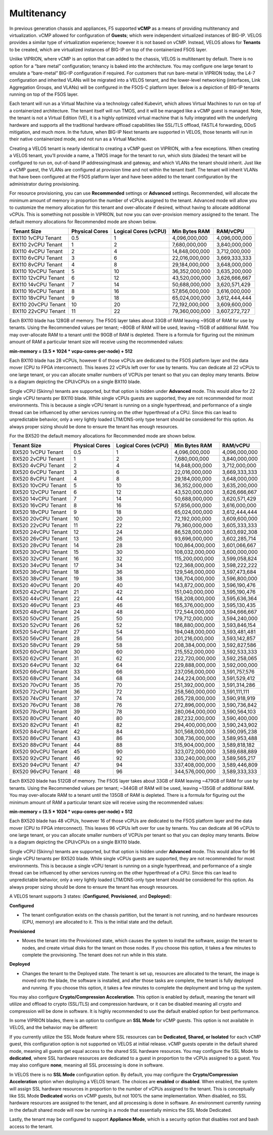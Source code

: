 ============
Multitenancy
============

In previous generation chassis and appliances, F5 supported **vCMP** as a means of providing multitenancy and virtualization. vCMP allowed for configuration of **Guests**; which were independent virtualized instances of BIG-IP. VELOS provides a similar type of virtualization experience; however it is not based on vCMP. Instead, VELOS allows for **Tenants** to be created, which are virtualized instances of BIG-IP on top of the containerized F5OS layer. 

Unlike VIPRION, where vCMP is an option that can added to the chassis, VELOS is multitenant by default. There is no option for a “bare metal” configuration; tenancy is baked into the architecture. You may configure one large tenant to emulate a “bare-metal” BIG-IP configuration if required. For customers that run bare-metal in VIPRION today, the L4-7 configuration and inherited VLANs will be migrated into a VELOS tenant, and the lower-level networking (interfaces, Link Aggregation Groups, and VLANs) will be configured in the F5OS-C platform layer. Below is a depiction of BIG-IP tenants running on top of the F5OS layer. 

.. image:: images/velos_multitenancy/image1.png
  :align: center
  :scale: 80%

Each tenant will run as a Virtual Machine via a technology called Kubevirt, which allows Virtual Machines to run on top of a containerized architecture. The tenant itself will run TMOS, and it will be managed like a vCMP guest is managed. Note, the tenant is not a Virtual Edition (VE), it is a highly optimized virtual machine that is fully integrated with the underlying hardware and supports all the traditional hardware offload capabilities like SSL/TLS offload, FASTL4 forwarding, DDoS mitigation, and much more. In the future, when BIG-IP Next tenants are supported in VELOS, those tenants will run in their native containerized mode, and not run as a Virtual Machine.

Creating a VELOS tenant is nearly identical to creating a vCMP guest on VIPRION, with a few exceptions. When creating a VELOS tenant, you’ll provide a name, a TMOS image for the tenant to run, which slots (blades) the tenant will be configured to run on, out-of-band IP addressing/mask and gateway, and which VLANs the tenant should inherit. Just like a vCMP guest, the VLANs are configured at provision time and not within the tenant itself. The tenant will inherit VLANs that have been configured at the F5OS platform layer and have been added to the tenant configuration by the administrator during provisioning.

.. image:: images/velos_multitenancy/image2.png
  :align: center
  :scale: 50%

For resource provisioning, you can use **Recommended** settings or **Advanced** settings. Recommended, will allocate the minimum amount of memory in proportion the number of vCPUs assigned to the tenant. Advanced mode will allow you to customize the memory allocation for this tenant and over-allocate if desired, without having to allocate additional vCPUs. This is something not possible in VIPRION, but now you can over-provision memory assigned to the tenant. The default memory allocations for Recommended mode are shown below.

+---------------------+--------------------+--------------------------+-------------------+-----------------+
| **Tenant Size**     | **Physical Cores** | **Logical Cores (vCPU)** | **Min Bytes RAM** | **RAM/vCPU**    |
+=====================+====================+==========================+===================+=================+
| BX110 1vCPU Tenant  | 0.5                |  1                       | 4,096,000,000     | 4,096,000,000   |
+---------------------+--------------------+--------------------------+-------------------+-----------------+
| BX110 2vCPU Tenant  | 1                  |  2                       | 7,680,000,000     | 3,840,000,000   |
+---------------------+--------------------+--------------------------+-------------------+-----------------+
| BX110 4vCPU Tenant  | 2                  |  4                       | 14,848,000,000    | 3,712,000,000   |
+---------------------+--------------------+--------------------------+-------------------+-----------------+
| BX110 6vCPU Tenant  | 3                  |  6                       | 22,016,000,000    | 3,669,333,333   |
+---------------------+--------------------+--------------------------+-------------------+-----------------+
| BX110 8vCPU Tenant  | 4                  |  8                       | 29,184,000,000    | 3,648,000,000   |
+---------------------+--------------------+--------------------------+-------------------+-----------------+
| BX110 10vCPU Tenant | 5                  |  10                      | 36,352,000,000    | 3,635,200,000   |
+---------------------+--------------------+--------------------------+-------------------+-----------------+
| BX110 12vCPU Tenant | 6                  |  12                      | 43,520,000,000    | 3,626,666,667   |
+---------------------+--------------------+--------------------------+-------------------+-----------------+
| BX110 14vCPU Tenant | 7                  |  14                      | 50,688,000,000    | 3,620,571,429   |
+---------------------+--------------------+--------------------------+-------------------+-----------------+
| BX110 16vCPU Tenant | 8                  |  16                      | 57,856,000,000    | 3,616,000,000   |
+---------------------+--------------------+--------------------------+-------------------+-----------------+
| BX110 18vCPU Tenant | 9                  |  18                      | 65,024,000,000    | 3,612,444,444   |
+---------------------+--------------------+--------------------------+-------------------+-----------------+
| BX110 20vCPU Tenant | 10                 |  20                      | 72,192,000,000    | 3,609,600,000   |
+---------------------+--------------------+--------------------------+-------------------+-----------------+
| BX110 22vCPU Tenant | 11                 |  22                      | 79,360,000,000    | 3,607,272,727   |
+---------------------+--------------------+--------------------------+-------------------+-----------------+

Each BX110 blade has 128GB of memory. The F5OS layer takes about 33GB of RAM leaving ~95GB of RAM for use by tenants. Using the Recommended values per tenant; ~80GB of RAM will be used, leaving ~15GB of additional RAM. You may over-allocate RAM to a tenant until the 90GB of RAM is depleted. There is a formula for figuring out the minimum amount of RAM a particular tenant size will receive using the recommended values:

**min-memory = (3.5 * 1024 * vcpu-cores-per-node) + 512**

Each BX110 blade has 28 vCPUs, however 6 of those vCPUs are dedicated to the F5OS platform layer and the data mover (CPU to FPGA interconnect). This leaves 22 vCPUs left over for use by tenants. You can dedicate all 22 vCPUs to one large tenant, or you can allocate smaller numbers of VCPUs per tenant so that you can deploy many tenants. Below is a diagram depicting the CPU/vCPUs on a single BX110 blade.

.. image:: images/velos_multitenancy/image3.png
  :align: center
  :scale: 70%

Single vCPU (Skinny) tenants are supported, but that option is hidden under **Advanced** mode. This would allow for 22 single vCPU tenants per BX110 blade. While single vCPUs guests are supported, they are not recommended for most environments. This is because a single vCPU tenant is running on a single hyperthread, and performance of a single thread can be influenced by other services running on the other hyperthread of a CPU. Since this can lead to unpredictable behavior, only a very lightly loaded LTM/DNS-only type tenant should be considered for this option. As always proper sizing should be done to ensure the tenant has enough resources. 


For the BX520 the default memory allocations for Recommended mode are shown below.


+---------------------+--------------------+--------------------------+-------------------+-----------------+
| **Tenant Size**     | **Physical Cores** | **Logical Cores (vCPU)** | **Min Bytes RAM** | **RAM/vCPU**    |
+=====================+====================+==========================+===================+=================+
| BX520 1vCPU Tenant  | 0.5                |  1                       | 4,096,000,000     | 4,096,000,000   |
+---------------------+--------------------+--------------------------+-------------------+-----------------+
| BX520 2vCPU Tenant  | 1                  |  2                       | 7,680,000,000     | 3,840,000,000   |
+---------------------+--------------------+--------------------------+-------------------+-----------------+
| BX520 4vCPU Tenant  | 2                  |  4                       | 14,848,000,000    | 3,712,000,000   |
+---------------------+--------------------+--------------------------+-------------------+-----------------+
| BX520 6vCPU Tenant  | 3                  |  6                       | 22,016,000,000    | 3,669,333,333   |
+---------------------+--------------------+--------------------------+-------------------+-----------------+
| BX520 8vCPU Tenant  | 4                  |  8                       | 29,184,000,000    | 3,648,000,000   |
+---------------------+--------------------+--------------------------+-------------------+-----------------+
| BX520 10vCPU Tenant | 5                  |  10                      | 36,352,000,000    | 3,635,200,000   |
+---------------------+--------------------+--------------------------+-------------------+-----------------+
| BX520 12vCPU Tenant | 6                  |  12                      | 43,520,000,000    | 3,626,666,667   |
+---------------------+--------------------+--------------------------+-------------------+-----------------+
| BX520 14vCPU Tenant | 7                  |  14                      | 50,688,000,000    | 3,620,571,429   |
+---------------------+--------------------+--------------------------+-------------------+-----------------+
| BX520 16vCPU Tenant | 8                  |  16                      | 57,856,000,000    | 3,616,000,000   |
+---------------------+--------------------+--------------------------+-------------------+-----------------+
| BX520 18vCPU Tenant | 9                  |  18                      | 65,024,000,000    | 3,612,444,444   |
+---------------------+--------------------+--------------------------+-------------------+-----------------+
| BX520 20vCPU Tenant | 10                 |  20                      | 72,192,000,000    | 3,609,600,000   |
+---------------------+--------------------+--------------------------+-------------------+-----------------+
| BX520 22vCPU Tenant | 11                 |  22                      | 79,360,000,000    | 3,605,333,333   |
+---------------------+--------------------+--------------------------+-------------------+-----------------+
| BX520 24vCPU Tenant | 12                 |  24                      | 86,528,000,000    | 3,603,692,308   |
+---------------------+--------------------+--------------------------+-------------------+-----------------+
| BX520 26vCPU Tenant | 13                 |  26                      | 93,696,000,000    | 3,602,285,714   |
+---------------------+--------------------+--------------------------+-------------------+-----------------+
| BX520 28vCPU Tenant | 14                 |  28                      | 100,864,000,000   | 3,601,066,667   |
+---------------------+--------------------+--------------------------+-------------------+-----------------+
| BX520 30vCPU Tenant | 15                 |  30                      | 108,032,000,000   | 3,600,000,000   |
+---------------------+--------------------+--------------------------+-------------------+-----------------+
| BX520 32vCPU Tenant | 16                 |  32                      | 115,200,000,000   | 3,599,058,824   |
+---------------------+--------------------+--------------------------+-------------------+-----------------+
| BX520 34vCPU Tenant | 17                 |  34                      | 122,368,000,000   | 3,598,222,222   |
+---------------------+--------------------+--------------------------+-------------------+-----------------+
| BX520 36vCPU Tenant | 18                 |  36                      | 129,546,000,000   | 3,597,473,684   |
+---------------------+--------------------+--------------------------+-------------------+-----------------+
| BX520 38vCPU Tenant | 19                 |  38                      | 136,704,000,000   | 3,596,800,000   |
+---------------------+--------------------+--------------------------+-------------------+-----------------+
| BX520 40vCPU Tenant | 20                 |  40                      | 143,872,000,000   | 3,596,190,476   |
+---------------------+--------------------+--------------------------+-------------------+-----------------+
| BX520 42vCPU Tenant | 21                 |  42                      | 151,040,000,000   | 3,595,190,476   |
+---------------------+--------------------+--------------------------+-------------------+-----------------+
| BX520 44vCPU Tenant | 22                 |  44                      | 158,208,000,000   | 3,595,636,364   |
+---------------------+--------------------+--------------------------+-------------------+-----------------+
| BX520 46vCPU Tenant | 23                 |  46                      | 165,376,000,000   | 3,595,130,435   |
+---------------------+--------------------+--------------------------+-------------------+-----------------+
| BX520 48vCPU Tenant | 24                 |  48                      | 172,544,000,000   | 3,594,666,667   |
+---------------------+--------------------+--------------------------+-------------------+-----------------+
| BX520 50vCPU Tenant | 25                 |  50                      | 179,712,000,000   | 3,594,240,000   |
+---------------------+--------------------+--------------------------+-------------------+-----------------+
| BX520 52vCPU Tenant | 26                 |  52                      | 186,880,000,000   | 3,593,846,154   |
+---------------------+--------------------+--------------------------+-------------------+-----------------+
| BX520 54vCPU Tenant | 27                 |  54                      | 194,048,000,000   | 3,593,481,481   |
+---------------------+--------------------+--------------------------+-------------------+-----------------+
| BX520 56vCPU Tenant | 28                 |  56                      | 201,216,000,000   | 3,593,142,857   |
+---------------------+--------------------+--------------------------+-------------------+-----------------+
| BX520 58vCPU Tenant | 29                 |  58                      | 208,384,000,000   | 3,592,827,586   |
+---------------------+--------------------+--------------------------+-------------------+-----------------+
| BX520 60vCPU Tenant | 30                 |  60                      | 215,552,000,000   | 3,592,533,333   |
+---------------------+--------------------+--------------------------+-------------------+-----------------+
| BX520 62vCPU Tenant | 31                 |  62                      | 222,720,000,000   | 3,592,258,065   |
+---------------------+--------------------+--------------------------+-------------------+-----------------+
| BX520 64vCPU Tenant | 32                 |  64                      | 229,888,000,000   | 3,592,000,000   |
+---------------------+--------------------+--------------------------+-------------------+-----------------+
| BX520 66vCPU Tenant | 33                 |  66                      | 237,056,000,000   | 3,591,757,576   |
+---------------------+--------------------+--------------------------+-------------------+-----------------+
| BX520 68vCPU Tenant | 34                 |  68                      | 244,224,000,000   | 3,591,529,412   |
+---------------------+--------------------+--------------------------+-------------------+-----------------+
| BX520 70vCPU Tenant | 35                 |  70                      | 251,392,000,000   | 3,591,314,286   |
+---------------------+--------------------+--------------------------+-------------------+-----------------+
| BX520 72vCPU Tenant | 36                 |  72                      | 258,560,000,000   | 3,591,111,111   |
+---------------------+--------------------+--------------------------+-------------------+-----------------+
| BX520 74vCPU Tenant | 37                 |  74                      | 265,728,000,000   | 3,590,918,919   |
+---------------------+--------------------+--------------------------+-------------------+-----------------+
| BX520 76vCPU Tenant | 38                 |  76                      | 272,896,000,000   | 3,590,736,842   |
+---------------------+--------------------+--------------------------+-------------------+-----------------+
| BX520 78vCPU Tenant | 39                 |  78                      | 280,064,000,000   | 3,590,564,103   |
+---------------------+--------------------+--------------------------+-------------------+-----------------+
| BX520 80vCPU Tenant | 40                 |  80                      | 287,232,000,000   | 3,590,400,000   |
+---------------------+--------------------+--------------------------+-------------------+-----------------+
| BX520 82vCPU Tenant | 41                 |  82                      | 294,400,000,000   | 3,590,243,902   |
+---------------------+--------------------+--------------------------+-------------------+-----------------+
| BX520 84vCPU Tenant | 42                 |  84                      | 301,568,000,000   | 3.590,095,238   |
+---------------------+--------------------+--------------------------+-------------------+-----------------+
| BX520 86vCPU Tenant | 43                 |  86                      | 308,736,000,000   | 3,589,953,488   |
+---------------------+--------------------+--------------------------+-------------------+-----------------+
| BX520 88vCPU Tenant | 44                 |  88                      | 315,904,000,000   | 3,589,818,182   |
+---------------------+--------------------+--------------------------+-------------------+-----------------+
| BX520 90vCPU Tenant | 45                 |  90                      | 323,072,000,000   | 3,589,688,889   |
+---------------------+--------------------+--------------------------+-------------------+-----------------+
| BX520 92vCPU Tenant | 46                 |  92                      | 330,240,000,000   | 3,589,565,217   |
+---------------------+--------------------+--------------------------+-------------------+-----------------+
| BX520 94vCPU Tenant | 47                 |  94                      | 337,408,000,000   | 3,589,446,809   |
+---------------------+--------------------+--------------------------+-------------------+-----------------+
| BX520 96vCPU Tenant | 48                 |  96                      | 344,576,000,000   | 3,589,333,333   |
+---------------------+--------------------+--------------------------+-------------------+-----------------+

Each BX520 blade has 512GB of memory. The F5OS layer takes about 33GB of RAM leaving ~479GB of RAM for use by tenants. Using the Recommended values per tenant; ~344GB of RAM will be used, leaving ~135GB of additional RAM. You may over-allocate RAM to a tenant until the 135GB of RAM is depleted. There is a formula for figuring out the minimum amount of RAM a particular tenant size will receive using the recommended values:

**min-memory = (3.5 * 1024 * vcpu-cores-per-node) + 512**

Each BX520 blade has 48 vCPUs, however 16 of those vCPUs are dedicated to the F5OS platform layer and the data mover (CPU to FPGA interconnect). This leaves 96 vCPUs left over for use by tenants. You can dedicate all 96 vCPUs to one large tenant, or you can allocate smaller numbers of VCPUs per tenant so that you can deploy many tenants. Below is a diagram depicting the CPU/vCPUs on a single BX110 blade.

.. image:: images/velos_multitenancy/bx520-tenants.png
  :align: center
  :scale: 70%

Single vCPU (Skinny) tenants are supported, but that option is hidden under **Advanced** mode. This would allow for 96 single vCPU tenants per BX520 blade. While single vCPUs guests are supported, they are not recommended for most environments. This is because a single vCPU tenant is running on a single hyperthread, and performance of a single thread can be influenced by other services running on the other hyperthread of a CPU. Since this can lead to unpredictable behavior, only a very lightly loaded LTM/DNS-only type tenant should be considered for this option. As always proper sizing should be done to ensure the tenant has enough resources. 


A VELOS tenant supports 3 states: (**Configured**, **Provisioned**, and **Deployed**):

**Configured**

- The tenant configuration exists on the chassis partition, but the tenant is not running, and no hardware resources (CPU, memory) are allocated to it. This is the initial state and the default.


**Provisioned**

- Moves the tenant into the Provisioned state, which causes the system to install the software, assign the tenant to nodes, and create virtual disks for the tenant on those nodes. If you choose this option, it takes a few minutes to complete the provisioning. The tenant does not run while in this state.

**Deployed**

- Changes the tenant to the Deployed state. The tenant is set up, resources are allocated to the tenant, the image is moved onto the blade, the software is installed, and after those tasks are complete, the tenant is fully deployed and running. If you choose this option, it takes a few minutes to complete the deployment and bring up the system.


You may also configure **Crypto/Compression Acceleration**. This option is enabled by default, meaning the tenant will utilize and offload to crypto (SSL/TLS) and compression hardware, or it can be disabled meaning all crypto and compression will be done in software. It is highly recommended to use the default enabled option for best performance. 

In some VIPRION blades, there is an option to configure an **SSL Mode** for vCMP guests. This option is not available in VELOS, and the behavior may be different:

If you currently utilize the SSL Mode feature where SSL resources can be **Dedicated, Shared, or Isolated** for each vCMP guest, this configuration option is not supported on VELOS at initial release. vCMP guests operate in the default shared mode, meaning all guests get equal access to the shared SSL hardware resources. You may configure the SSL Mode to **dedicated**, where SSL hardware resources are dedicated to a guest in proportion to the vCPUs assigned to a guest. You may also configure **none**, meaning all SSL processing is done in software. 

In VELOS there is no **SSL Mode** configuration option. By default, you may configure the **Crypto/Compression Acceleration** option when deploying a VELOS tenant. The choices are **enabled** or **disabled**. When enabled, the system will assign SSL hardware resources in proportion to the number of vCPUs assigned to the tenant. This is conceptually like SSL Mode **Dedicated** works on vCMP guests, but not 100% the same implementation. When disabled, no SSL hardware resources are assigned to the tenant, and all processing is done in software. An environment currently running in the default shared mode will now be running in a mode that essentially mimics the SSL Mode Dedicated. 

Lastly, the tenant may be configured to support **Appliance Mode**, which is a security option that disables root and bash access to the tenant.
